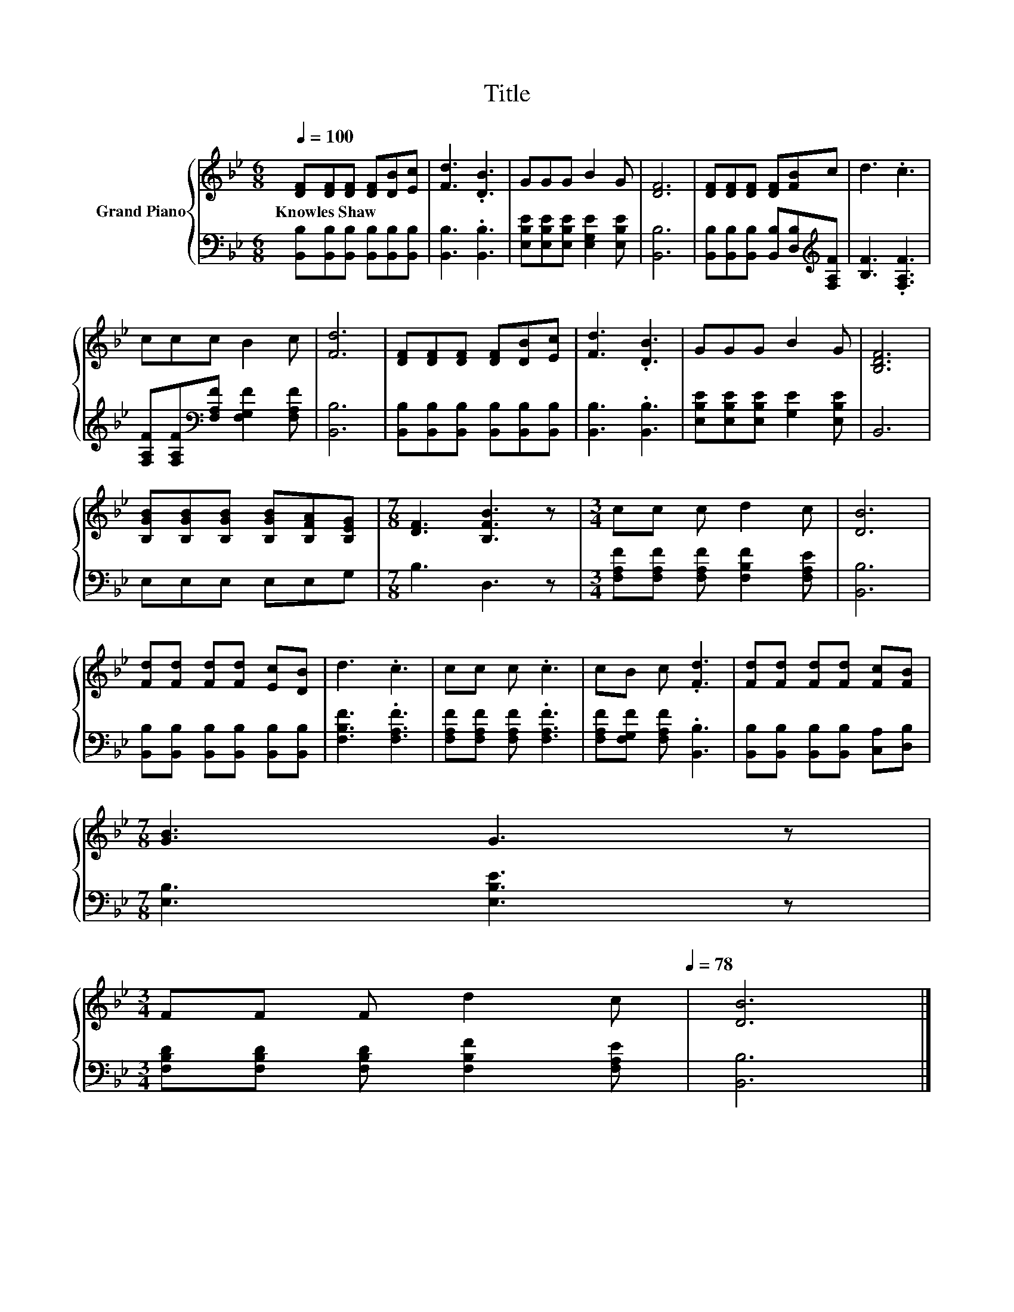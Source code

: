 X:1
T:Title
%%score { 1 | 2 }
L:1/8
Q:1/4=100
M:6/8
K:Bb
V:1 treble nm="Grand Piano"
V:2 bass 
V:1
 [DF][DF][DF] [DF][DB][Ec] | [Fd]3 .[DB]3 | GGG B2 G | [DF]6 | [DF][DF][DF] [DF][FB]c | d3 .c3 | %6
w: Knowles~Shaw * * * * *||||||
 ccc B2 c | [Fd]6 | [DF][DF][DF] [DF][DB][Ec] | [Fd]3 .[DB]3 | GGG B2 G | [B,DF]6 | %12
w: ||||||
 [B,GB][B,GB][B,GB] [B,GB][B,FA][B,EG] |[M:7/8] [DF]3 [B,FB]3 z |[M:3/4] cc c d2 c | [DB]6 | %16
w: ||||
 [Fd][Fd] [Fd][Fd] [Ec][DB] | d3 .c3 | cc c .c3 | cB c .[Fd]3 | [Fd][Fd] [Fd][Fd] [Fc][FB] | %21
w: |||||
[M:7/8] [GB]3 G3 z | %22
w: |
[M:3/4] FF F d2 c[Q:1/4=97][Q:1/4=94][Q:1/4=91][Q:1/4=88][Q:1/4=84][Q:1/4=81][Q:1/4=78] | [DB]6 |] %24
w: ||
V:2
 [B,,B,][B,,B,][B,,B,] [B,,B,][B,,B,][B,,B,] | [B,,B,]3 .[B,,B,]3 | %2
 [E,B,E][E,B,E][E,B,E] [E,G,E]2 [E,B,E] | [B,,B,]6 | %4
 [B,,B,][B,,B,][B,,B,] [B,,B,][D,B,][K:treble][F,A,F] | [B,F]3 .[F,A,F]3 | %6
 [F,A,F][F,A,F][K:bass][F,A,F] [F,G,F]2 [F,A,F] | [B,,B,]6 | %8
 [B,,B,][B,,B,][B,,B,] [B,,B,][B,,B,][B,,B,] | [B,,B,]3 .[B,,B,]3 | %10
 [E,B,E][E,B,E][E,B,E] [G,E]2 [E,B,E] | B,,6 | E,E,E, E,E,G, |[M:7/8] B,3 D,3 z | %14
[M:3/4] [F,A,F][F,A,F] [F,A,F] [F,B,F]2 [F,A,E] | [B,,B,]6 | %16
 [B,,B,][B,,B,] [B,,B,][B,,B,] [B,,B,][B,,B,] | [F,B,F]3 .[F,A,F]3 | %18
 [F,A,F][F,A,F] [F,A,F] .[F,A,F]3 | [F,A,F][F,G,F] [F,A,F] .[B,,B,]3 | %20
 [B,,B,][B,,B,] [B,,B,][B,,B,] [C,A,][D,B,] |[M:7/8] [E,B,]3 [E,B,E]3 z | %22
[M:3/4] [F,B,D][F,B,D] [F,B,D] [F,B,F]2 [F,A,E] | [B,,B,]6 |] %24

